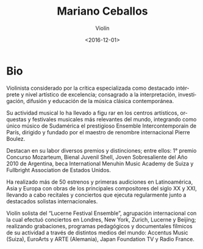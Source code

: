 #+OPTIONS: ':t *:t -:t ::t <:t H:3 \n:nil ^:t arch:headline author:t
#+OPTIONS: broken-links:nil c:nil creator:nil d:(not "LOGBOOK")
#+OPTIONS: date:t e:t email:nil f:t inline:t num:nil p:nil pri:nil
#+OPTIONS: prop:nil stat:t tags:t tasks:t tex:t timestamp:t title:t
#+OPTIONS: toc:nil todo:t |:t
#+TITLE: Mariano Ceballos
#+SUBTITLE: Violín
#+DATE: <2016-12-01>
#+AUTHOR:
#+EMAIL: ebirman77@gmail.com
#+LANGUAGE: es
#+SELECT_TAGS: export
#+EXCLUDE_TAGS: noexport
#+CREATOR: Emacs 25.1.1 (Org mode 9.0)

#+DESCRIPTION: Información y biografía
#+KEYWORDS: música, violín

* Bio
Violinista considerado por la crítica especializada como destacado
intérprete y nivel artístico de excelencia; consagrado a la
interpretación, investigación, difusión y educación de la música
clásica contemporánea.

Su actividad musical lo ha llevado a figu rar en los centros
artísticos, orquestas y festivales musicales más relevantes del mundo,
integrando como único músico de Sudamérica el prestigioso Ensemble
Intercontemporain de París, dirigido y fundado por el maestro de
renombre internacional Pierre Boulez.

Destacan en su labor diversos premios y distinciones; entre ellos: 1°
premio Concurso Mozarteum, Bienal Juvenil Shell, Joven Sobresaliente
del Año 2010 de Argentina, beca International Menuhin Music Academy de
Suiza y Fullbright Association de Estados Unidos.

Ha realizado más de 50 estrenos y primeras audiciones en
Latinoamérica, Asia y Europa con obras de los principales compositores
del siglo XX y XXI, llevando a cabo recitales y conciertos que ejecuta
regularmente junto a destacados solistas internacionales.

Violín solista del “Lucerne Festival Ensemble”, agrupación
internacional con la cual efectuó conciertos en Londres, New York,
Zurich, Lucerne y Beijing; realizando grabaciones, programas
pedagógicos y documentales fílmicos de su actividad a través de
distintos medios del mundo: Accentus Music (Suiza), EuroArts y ARTE
(Alemania), Japan Foundation TV y Radio France.
